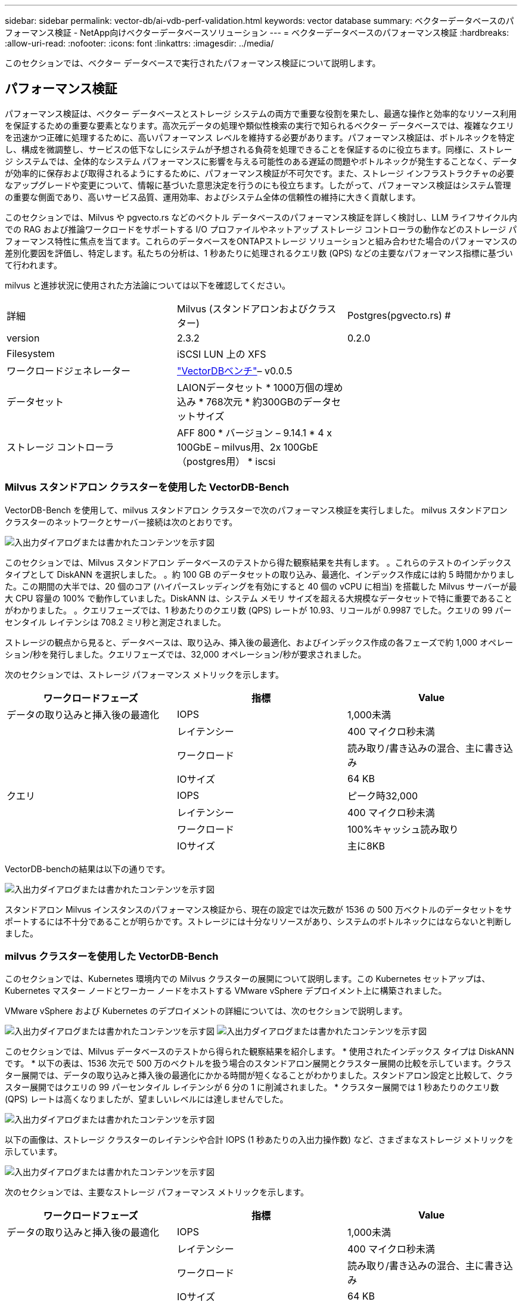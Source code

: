 ---
sidebar: sidebar 
permalink: vector-db/ai-vdb-perf-validation.html 
keywords: vector database 
summary: ベクターデータベースのパフォーマンス検証 - NetApp向けベクターデータベースソリューション 
---
= ベクターデータベースのパフォーマンス検証
:hardbreaks:
:allow-uri-read: 
:nofooter: 
:icons: font
:linkattrs: 
:imagesdir: ../media/


[role="lead"]
このセクションでは、ベクター データベースで実行されたパフォーマンス検証について説明します。



== パフォーマンス検証

パフォーマンス検証は、ベクター データベースとストレージ システムの両方で重要な役割を果たし、最適な操作と効率的なリソース利用を保証するための重要な要素となります。高次元データの処理や類似性検索の実行で知られるベクター データベースでは、複雑なクエリを迅速かつ正確に処理するために、高いパフォーマンス レベルを維持する必要があります。パフォーマンス検証は、ボトルネックを特定し、構成を微調整し、サービスの低下なしにシステムが予想される負荷を処理できることを保証するのに役立ちます。同様に、ストレージ システムでは、全体的なシステム パフォーマンスに影響を与える可能性のある遅延の問題やボトルネックが発生することなく、データが効率的に保存および取得されるようにするために、パフォーマンス検証が不可欠です。また、ストレージ インフラストラクチャの必要なアップグレードや変更について、情報に基づいた意思決定を行うのにも役立ちます。したがって、パフォーマンス検証はシステム管理の重要な側面であり、高いサービス品質、運用効率、およびシステム全体の信頼性の維持に大きく貢献します。

このセクションでは、Milvus や pgvecto.rs などのベクトル データベースのパフォーマンス検証を詳しく検討し、LLM ライフサイクル内での RAG および推論ワークロードをサポートする I/O プロファイルやネットアップ ストレージ コントローラの動作などのストレージ パフォーマンス特性に焦点を当てます。これらのデータベースをONTAPストレージ ソリューションと組み合わせた場合のパフォーマンスの差別化要因を評価し、特定します。私たちの分析は、1 秒あたりに処理されるクエリ数 (QPS) などの主要なパフォーマンス指標に基づいて行われます。

milvus と進捗状況に使用された方法論については以下を確認してください。

|===


| 詳細 | Milvus (スタンドアロンおよびクラスター) | Postgres(pgvecto.rs) # 


| version | 2.3.2 | 0.2.0 


| Filesystem | iSCSI LUN 上の XFS |  


| ワークロードジェネレーター | link:https://github.com/zilliztech/VectorDBBench["VectorDBベンチ"]– v0.0.5 |  


| データセット | LAIONデータセット * 1000万個の埋め込み * 768次元 * 約300GBのデータセットサイズ |  


| ストレージ コントローラ | AFF 800 * バージョン – 9.14.1 * 4 x 100GbE – milvus用、2x 100GbE（postgres用） * iscsi |  
|===


=== Milvus スタンドアロン クラスターを使用した VectorDB-Bench

VectorDB-Bench を使用して、milvus スタンドアロン クラスターで次のパフォーマンス検証を実行しました。  milvus スタンドアロン クラスターのネットワークとサーバー接続は次のとおりです。

image:perf-mivus-standalone.png["入出力ダイアログまたは書かれたコンテンツを示す図"]

このセクションでは、Milvus スタンドアロン データベースのテストから得た観察結果を共有します。 。これらのテストのインデックス タイプとして DiskANN を選択しました。 。約 100 GB のデータセットの取り込み、最適化、インデックス作成には約 5 時間かかりました。この期間の大半では、20 個のコア (ハイパースレッディングを有効にすると 40 個の vCPU に相当) を搭載した Milvus サーバーが最大 CPU 容量の 100% で動作していました。DiskANN は、システム メモリ サイズを超える大規模なデータセットで特に重要であることがわかりました。 。クエリフェーズでは、1 秒あたりのクエリ数 (QPS) レートが 10.93、リコールが 0.9987 でした。クエリの 99 パーセンタイル レイテンシは 708.2 ミリ秒と測定されました。

ストレージの観点から見ると、データベースは、取り込み、挿入後の最適化、およびインデックス作成の各フェーズで約 1,000 オペレーション/秒を発行しました。クエリフェーズでは、32,000 オペレーション/秒が要求されました。

次のセクションでは、ストレージ パフォーマンス メトリックを示します。

|===
| ワークロードフェーズ | 指標 | Value 


| データの取り込みと挿入後の最適化 | IOPS | 1,000未満 


|  | レイテンシー | 400 マイクロ秒未満 


|  | ワークロード | 読み取り/書き込みの混合、主に書き込み 


|  | IOサイズ | 64 KB 


| クエリ | IOPS | ピーク時32,000 


|  | レイテンシー | 400 マイクロ秒未満 


|  | ワークロード | 100%キャッシュ読み取り 


|  | IOサイズ | 主に8KB 
|===
VectorDB-benchの結果は以下の通りです。

image:vector-db-result-standalone.png["入出力ダイアログまたは書かれたコンテンツを示す図"]

スタンドアロン Milvus インスタンスのパフォーマンス検証から、現在の設定では次元数が 1536 の 500 万ベクトルのデータセットをサポートするには不十分であることが明らかです。ストレージには十分なリソースがあり、システムのボトルネックにはならないと判断しました。



=== milvus クラスターを使用した VectorDB-Bench

このセクションでは、Kubernetes 環境内での Milvus クラスターの展開について説明します。この Kubernetes セットアップは、Kubernetes マスター ノードとワーカー ノードをホストする VMware vSphere デプロイメント上に構築されました。

VMware vSphere および Kubernetes のデプロイメントの詳細については、次のセクションで説明します。

image:milvus-vmware-perf.png["入出力ダイアログまたは書かれたコンテンツを示す図"] image:milvus-cluster-perf.png["入出力ダイアログまたは書かれたコンテンツを示す図"]

このセクションでは、Milvus データベースのテストから得られた観察結果を紹介します。  * 使用されたインデックス タイプは DiskANN です。 * 以下の表は、1536 次元で 500 万のベクトルを扱う場合のスタンドアロン展開とクラスター展開の比較を示しています。クラスター展開では、データの取り込みと挿入後の最適化にかかる時間が短くなることがわかりました。スタンドアロン設定と比較して、クラスター展開ではクエリの 99 パーセンタイル レイテンシが 6 分の 1 に削減されました。  * クラスター展開では 1 秒あたりのクエリ数 (QPS) レートは高くなりましたが、望ましいレベルには達しませんでした。

image:milvus-standalone-cluster-perf.png["入出力ダイアログまたは書かれたコンテンツを示す図"]

以下の画像は、ストレージ クラスターのレイテンシや合計 IOPS (1 秒あたりの入出力操作数) など、さまざまなストレージ メトリックを示しています。

image:storagecluster-latency-iops-milcus.png["入出力ダイアログまたは書かれたコンテンツを示す図"]

次のセクションでは、主要なストレージ パフォーマンス メトリックを示します。

|===
| ワークロードフェーズ | 指標 | Value 


| データの取り込みと挿入後の最適化 | IOPS | 1,000未満 


|  | レイテンシー | 400 マイクロ秒未満 


|  | ワークロード | 読み取り/書き込みの混合、主に書き込み 


|  | IOサイズ | 64 KB 


| クエリ | IOPS | ピーク時14万7000人 


|  | レイテンシー | 400 マイクロ秒未満 


|  | ワークロード | 100%キャッシュ読み取り 


|  | IOサイズ | 主に8KB 
|===
スタンドアロン Milvus と Milvus クラスターの両方のパフォーマンス検証に基づいて、ストレージ I/O プロファイルの詳細を示します。  * I/O プロファイルは、スタンドアロン展開とクラスター展開の両方で一貫していることがわかりました。  * ピーク IOPS で観測された差は、クラスター展開内のクライアント数が多いことに起因します。



=== Postgres を使用した VectorDB ベンチ (pgvecto.rs)

VectorDB-Bench を使用して PostgreSQL (pgvecto.rs) に対して次のアクションを実行しました。PostgreSQL (具体的には pgvecto.rs) のネットワークとサーバー接続に関する詳細は次のとおりです。

image:pgvecto-perf-network-connectivity.png["入出力ダイアログまたは書かれたコンテンツを示す図"]

このセクションでは、特に pgvecto.rs を使用して PostgreSQL データベースをテストした結果と観察結果を共有します。  * テスト時点では DiskANN が pgvecto.rs で利用できなかったため、これらのテストのインデックス タイプとして HNSW を選択しました。 * データ取り込みフェーズでは、768 次元の 1,000 万ベクトルで構成される Cohere データセットをロードしました。このプロセスには約 4.5 時間かかりました。 * クエリフェーズでは、1 秒あたりのクエリ数 (QPS) が 1,068、リコールが 0.6344 でした。クエリの 99 パーセンタイル レイテンシは 20 ミリ秒と測定されました。実行時間のほとんどを通じて、クライアントの CPU は 100% の能力で動作していました。

以下の画像は、ストレージ クラスターのレイテンシ合計 IOPS (1 秒あたりの入出力操作数) など、さまざまなストレージ メトリックを示しています。

image:pgvecto-storage-iops-latency.png["入出力ダイアログまたは書かれたコンテンツを示す図"]

 The following section presents the key storage performance metrics.
image:pgvecto-storage-perf-metrics.png["入出力ダイアログまたは書かれたコンテンツを示す図"]



=== ベクターDBベンチにおけるmilvusとpostgresのパフォーマンス比較

image:perf-comp-milvus-postgres.png["入出力ダイアログまたは書かれたコンテンツを示す図"]

VectorDBBench を使用した Milvus と PostgreSQL のパフォーマンス検証に基づいて、次のことがわかりました。

* インデックスタイプ: HNSW
* データセット: 768次元の1000万ベクトルを含むCohere


pgvecto.rs は 1 秒あたりのクエリ数 (QPS) が 1,068、リコールが 0.6344 であったのに対し、Milvus は QPS が 106、リコールが 0.9842 であったことがわかりました。

クエリの高精度が優先される場合、Milvus はクエリごとに関連アイテムをより高い割合で取得するため、pgvecto.rs よりも優れています。しかし、1 秒あたりのクエリ数の方が重要な要素である場合、pgvecto.rs は Milvus を上回ります。ただし、pgvecto.rs 経由で取得されるデータの品質は低く、検索結果の約 37% が無関係な項目であることに注意することが重要です。



=== パフォーマンス検証に基づく観察:

パフォーマンス検証に基づいて、次のことが観察されました。

Milvus では、I/O プロファイルは、Oracle SLOB で見られるような OLTP ワークロードによく似ています。ベンチマークは、データ取り込み、事後最適化、クエリの 3 つのフェーズで構成されます。初期段階では主に 64 KB の書き込み操作が特徴で、クエリ段階では主に 8 KB の読み取りが行われます。  ONTAP がMilvus I/O 負荷を適切に処理することが期待されます。

PostgreSQL I/O プロファイルでは、困難なストレージ ワークロードは発生しません。現在進行中のメモリ内実装を考慮すると、クエリフェーズ中にディスク I/O は発生しませんでした。

DiskANN は、ストレージの差別化に重要なテクノロジーとして登場しました。システム メモリの境界を超えたベクトル DB 検索の効率的なスケーリングが可能になります。ただし、HNSW などのメモリ内ベクトル DB インデックスでは、ストレージ パフォーマンスの差別化を確立できる可能性は低くなります。

また、インデックス タイプが HSNW の場合、RAG アプリケーションをサポートするベクター データベースにとって最も重要な操作フェーズであるクエリ フェーズでは、ストレージが重要な役割を果たしないことにも注目に値します。ここでの意味は、ストレージ パフォーマンスがこれらのアプリケーションの全体的なパフォーマンスに大きな影響を与えないということです。
